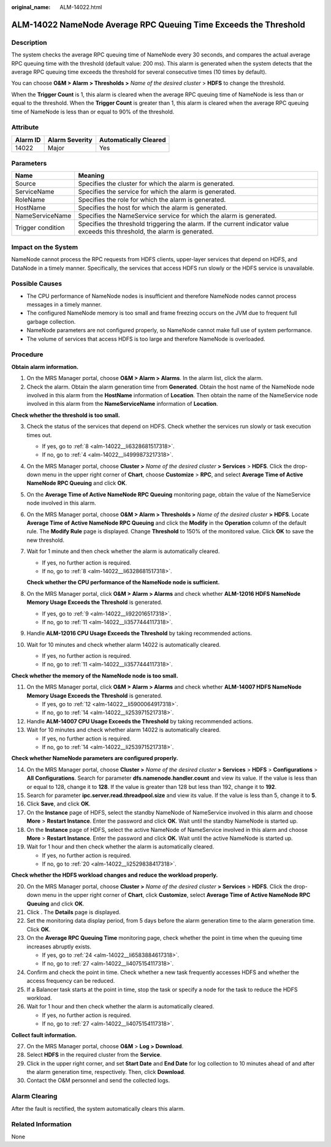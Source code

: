 :original_name: ALM-14022.html

.. _ALM-14022:

ALM-14022 NameNode Average RPC Queuing Time Exceeds the Threshold
=================================================================

Description
-----------

The system checks the average RPC queuing time of NameNode every 30 seconds, and compares the actual average RPC queuing time with the threshold (default value: 200 ms). This alarm is generated when the system detects that the average RPC queuing time exceeds the threshold for several consecutive times (10 times by default).

You can choose **O&M > Alarm > Thresholds >** *Name of the desired cluster* > **HDFS** to change the threshold.

When the **Trigger Count** is 1, this alarm is cleared when the average RPC queuing time of NameNode is less than or equal to the threshold. When the **Trigger Count** is greater than 1, this alarm is cleared when the average RPC queuing time of NameNode is less than or equal to 90% of the threshold.

Attribute
---------

======== ============== =====================
Alarm ID Alarm Severity Automatically Cleared
======== ============== =====================
14022    Major          Yes
======== ============== =====================

Parameters
----------

+-------------------+------------------------------------------------------------------------------------------------------------------------------+
| Name              | Meaning                                                                                                                      |
+===================+==============================================================================================================================+
| Source            | Specifies the cluster for which the alarm is generated.                                                                      |
+-------------------+------------------------------------------------------------------------------------------------------------------------------+
| ServiceName       | Specifies the service for which the alarm is generated.                                                                      |
+-------------------+------------------------------------------------------------------------------------------------------------------------------+
| RoleName          | Specifies the role for which the alarm is generated.                                                                         |
+-------------------+------------------------------------------------------------------------------------------------------------------------------+
| HostName          | Specifies the host for which the alarm is generated.                                                                         |
+-------------------+------------------------------------------------------------------------------------------------------------------------------+
| NameServiceName   | Specifies the NameService service for which the alarm is generated.                                                          |
+-------------------+------------------------------------------------------------------------------------------------------------------------------+
| Trigger condition | Specifies the threshold triggering the alarm. If the current indicator value exceeds this threshold, the alarm is generated. |
+-------------------+------------------------------------------------------------------------------------------------------------------------------+

Impact on the System
--------------------

NameNode cannot process the RPC requests from HDFS clients, upper-layer services that depend on HDFS, and DataNode in a timely manner. Specifically, the services that access HDFS run slowly or the HDFS service is unavailable.

Possible Causes
---------------

-  The CPU performance of NameNode nodes is insufficient and therefore NameNode nodes cannot process messages in a timely manner.
-  The configured NameNode memory is too small and frame freezing occurs on the JVM due to frequent full garbage collection.
-  NameNode parameters are not configured properly, so NameNode cannot make full use of system performance.
-  The volume of services that access HDFS is too large and therefore NameNode is overloaded.

Procedure
---------

**Obtain alarm information.**

#. On the MRS Manager portal, choose **O&M > Alarm > Alarms**. In the alarm list, click the alarm.
#. Check the alarm. Obtain the alarm generation time from **Generated**. Obtain the host name of the NameNode node involved in this alarm from the **HostName** information of **Location**. Then obtain the name of the NameService node involved in this alarm from the **NameServiceName** information of **Location**.

**Check whether the threshold is too small.**

3.  Check the status of the services that depend on HDFS. Check whether the services run slowly or task execution times out.

    -  If yes, go to :ref:`8 <alm-14022__li6328681517318>`.
    -  If no, go to :ref:`4 <alm-14022__li4999873217318>`.

4.  .. _alm-14022__li4999873217318:

    On the MRS Manager portal, choose **Cluster >** *Name of the desired cluster* **> Services** > **HDFS**. Click the drop-down menu in the upper right corner of **Chart**, choose **Customize** > **RPC**, and select **Average Time of Active NameNode RPC Queuing** and click **OK**.

5.  On the **Average Time of Active NameNode RPC Queuing** monitoring page, obtain the value of the NameService node involved in this alarm.

6.  On the MRS Manager portal, choose **O&M > Alarm > Thresholds >** *Name of the desired cluster* **>** **HDFS**. Locate **Average Time of Active NameNode RPC Queuing** and click the **Modify** in the **Operation** column of the default rule. The **Modify Rule** page is displayed. Change **Threshold** to 150% of the monitored value. Click **OK** to save the new threshold.

7.  Wait for 1 minute and then check whether the alarm is automatically cleared.

    -  If yes, no further action is required.
    -  If no, go to :ref:`8 <alm-14022__li6328681517318>`.

    **Check whether the CPU performance of the NameNode node is sufficient.**

8.  .. _alm-14022__li6328681517318:

    On the MRS Manager portal, click **O&M > Alarm > Alarms** and check whether **ALM-12016 HDFS NameNode Memory Usage Exceeds the Threshold** is generated.

    -  If yes, go to :ref:`9 <alm-14022__li922016517318>`.
    -  If no, go to :ref:`11 <alm-14022__li3577444117318>`.

9.  .. _alm-14022__li922016517318:

    Handle **ALM-12016 CPU Usage Exceeds the Threshold** by taking recommended actions.

10. Wait for 10 minutes and check whether alarm 14022 is automatically cleared.

    -  If yes, no further action is required.
    -  If no, go to :ref:`11 <alm-14022__li3577444117318>`.

**Check whether the memory of the NameNode node is too small.**

11. .. _alm-14022__li3577444117318:

    On the MRS Manager portal, click **O&M > Alarm > Alarms** and check whether **ALM-14007 HDFS NameNode Memory Usage Exceeds the Threshold** is generated.

    -  If yes, go to :ref:`12 <alm-14022__li5900064917318>`.
    -  If no, go to :ref:`14 <alm-14022__li2539715217318>`.

12. .. _alm-14022__li5900064917318:

    Handle **ALM-14007 CPU Usage Exceeds the Threshold** by taking recommended actions.

13. Wait for 10 minutes and check whether alarm 14022 is automatically cleared.

    -  If yes, no further action is required.
    -  If no, go to :ref:`14 <alm-14022__li2539715217318>`.

**Check whether NameNode parameters are configured properly.**

14. .. _alm-14022__li2539715217318:

    On the MRS Manager portal, choose **Cluster >** *Name of the desired cluster* **> Services** > **HDFS** > **Configurations** > **All** **Configurations**. Search for parameter **dfs.namenode.handler.count** and view its value. If the value is less than or equal to 128, change it to **128**. If the value is greater than 128 but less than 192, change it to **192**.

15. Search for parameter **ipc.server.read.threadpool.size** and view its value. If the value is less than 5, change it to **5**.

16. Click **Save**, and click **OK**.

17. On the **Instance** page of HDFS, select the standby NameNode of NameService involved in this alarm and choose **More** > **Restart Instance**. Enter the password and click **OK**. Wait until the standby NameNode is started up.

18. On the **Instance** page of HDFS, select the active NameNode of NameService involved in this alarm and choose **More** > **Restart Instance**. Enter the password and click **OK**. Wait until the active NameNode is started up.

19. Wait for 1 hour and then check whether the alarm is automatically cleared.

    -  If yes, no further action is required.
    -  If no, go to :ref:`20 <alm-14022__li2529838417318>`.

**Check whether the HDFS workload changes and reduce the workload properly.**

20. .. _alm-14022__li2529838417318:

    On the MRS Manager portal, choose **Cluster >** *Name of the desired cluster* **> Services** > **HDFS**. Click the drop-down menu in the upper right corner of **Chart**, click **Customize**, select **Average Time of Active NameNode RPC Queuing** and click **OK**.

21. Click |image1|. The **Details** page is displayed.

22. Set the monitoring data display period, from 5 days before the alarm generation time to the alarm generation time. Click **OK**.

23. On the **Average RPC Queuing Time** monitoring page, check whether the point in time when the queuing time increases abruptly exists.

    -  If yes, go to :ref:`24 <alm-14022__li6583884617318>`.
    -  If no, go to :ref:`27 <alm-14022__li4075154117318>`.

24. .. _alm-14022__li6583884617318:

    Confirm and check the point in time. Check whether a new task frequently accesses HDFS and whether the access frequency can be reduced.

25. If a Balancer task starts at the point in time, stop the task or specify a node for the task to reduce the HDFS workload.

26. Wait for 1 hour and then check whether the alarm is automatically cleared.

    -  If yes, no further action is required.
    -  If no, go to :ref:`27 <alm-14022__li4075154117318>`.

**Collect fault information.**

27. .. _alm-14022__li4075154117318:

    On the MRS Manager portal, choose **O&M** > **Log > Download**.

28. Select **HDFS** in the required cluster from the **Service**.

29. Click |image2| in the upper right corner, and set **Start Date** and **End Date** for log collection to 10 minutes ahead of and after the alarm generation time, respectively. Then, click **Download**.

30. Contact the O&M personnel and send the collected logs.

Alarm Clearing
--------------

After the fault is rectified, the system automatically clears this alarm.

Related Information
-------------------

None

.. |image1| image:: /_static/images/en-us_image_0000001582807777.png
.. |image2| image:: /_static/images/en-us_image_0000001532767570.png
